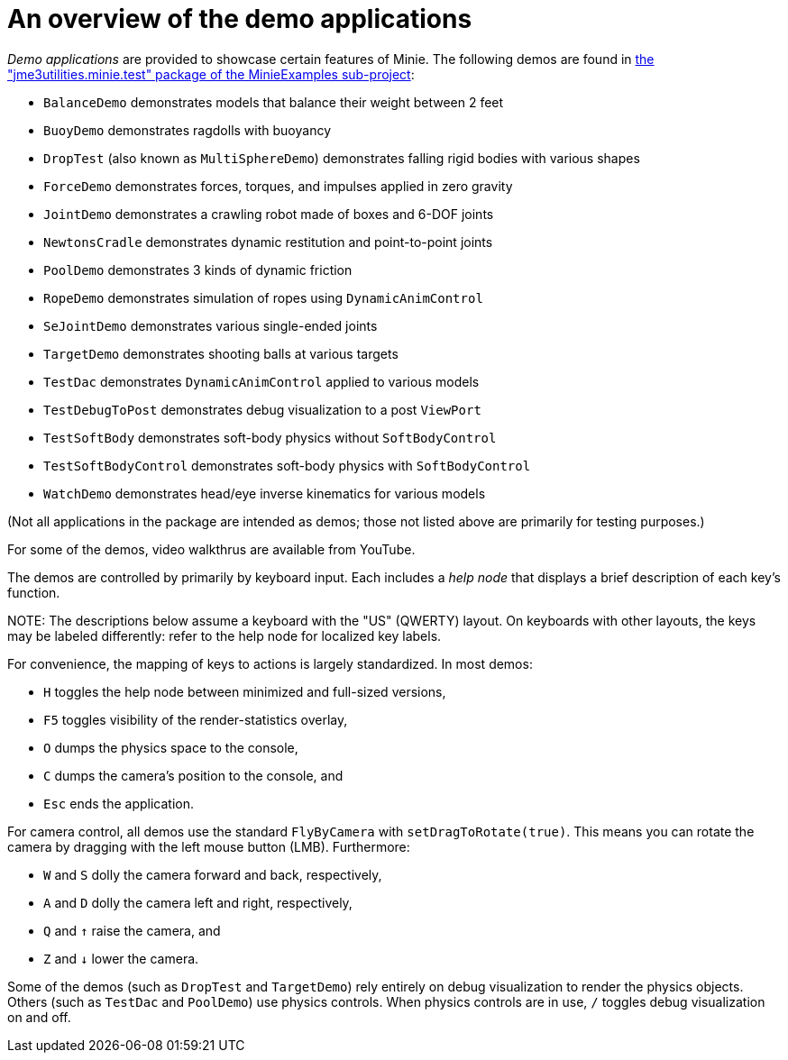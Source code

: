 = An overview of the demo applications
:experimental:
:url-code: https://github.com/stephengold/Minie/tree/master/MinieExamples/src/main/java/jme3utilities/minie/test

_Demo applications_ are provided to showcase certain features of Minie.
The following demos are found in
{url-code}[the "jme3utilities.minie.test" package of the MinieExamples sub-project]:

* `BalanceDemo`
  demonstrates models that balance their weight between 2 feet
* `BuoyDemo`
  demonstrates ragdolls with buoyancy
* `DropTest` (also known as `MultiSphereDemo`)
  demonstrates falling rigid bodies with various shapes
* `ForceDemo`
  demonstrates forces, torques, and impulses applied in zero gravity
* `JointDemo`
  demonstrates a crawling robot made of boxes and 6-DOF joints
* `NewtonsCradle`
  demonstrates dynamic restitution and point-to-point joints
* `PoolDemo`
  demonstrates 3 kinds of dynamic friction
* `RopeDemo`
  demonstrates simulation of ropes using `DynamicAnimControl`
* `SeJointDemo`
  demonstrates various single-ended joints
* `TargetDemo`
  demonstrates shooting balls at various targets
* `TestDac`
  demonstrates `DynamicAnimControl` applied to various models
* `TestDebugToPost`
  demonstrates debug visualization to a post `ViewPort`
* `TestSoftBody`
  demonstrates soft-body physics without `SoftBodyControl`
* `TestSoftBodyControl`
  demonstrates soft-body physics with `SoftBodyControl`
* `WatchDemo`
  demonstrates head/eye inverse kinematics for various models

(Not all applications in the package are intended as demos;
those not listed above are primarily for testing purposes.)

For some of the demos, video walkthrus are available from YouTube.

The demos are controlled by primarily by keyboard input.
Each includes a _help node_
that displays a brief description of each key's function.

NOTE:
The descriptions below assume a keyboard with the "US" (QWERTY) layout.
On keyboards with other layouts, the keys may be labeled differently:
refer to the help node for localized key labels.

For convenience, the mapping of keys to actions
is largely standardized.
In most demos:

* kbd:[H] toggles the help node between minimized and full-sized versions,
* kbd:[F5] toggles visibility of the render-statistics overlay,
* kbd:[O] dumps the physics space to the console,
* kbd:[C] dumps the camera's position to the console, and
* kbd:[Esc] ends the application.

For camera control, all demos use
the standard `FlyByCamera` with `setDragToRotate(true)`.
This means you can rotate the camera
by dragging with the left mouse button (LMB).
Furthermore:

* kbd:[W] and kbd:[S] dolly the camera forward and back, respectively,
* kbd:[A] and kbd:[D] dolly the camera left and right, respectively,
* kbd:[Q] and kbd:[&uarr;] raise the camera, and
* kbd:[Z] and kbd:[&darr;] lower the camera.

Some of the demos (such as `DropTest` and `TargetDemo`)
rely entirely on debug visualization to render the physics objects.
Others (such as `TestDac` and `PoolDemo`) use physics controls.
When physics controls are in use,
kbd:[/] toggles debug visualization on and off.
